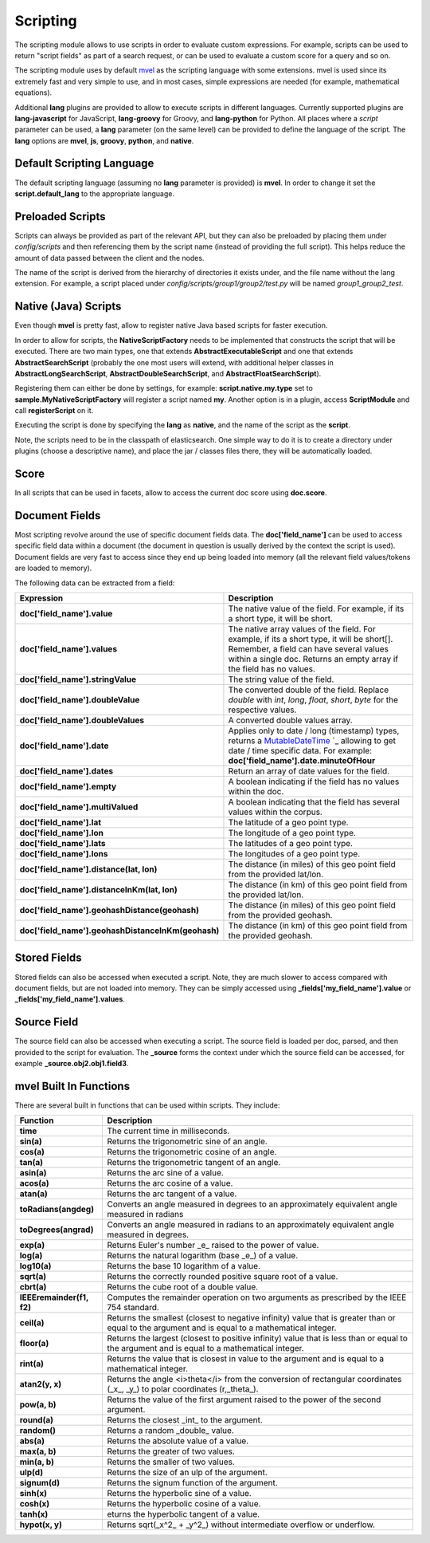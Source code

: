 .. _es-guide-reference-modules-scripting:

=========
Scripting
=========

The scripting module allows to use scripts in order to evaluate custom expressions. For example, scripts can be used to return "script fields" as part of a search request, or can be used to evaluate a custom score for a query and so on.


The scripting module uses by default `mvel <http://mvel.codehaus.org/>`_  as the scripting language with some extensions. mvel is used since its extremely fast and very simple to use, and in most cases, simple expressions are needed (for example, mathematical equations).


Additional **lang** plugins are provided to allow to execute scripts in different languages. Currently supported plugins are **lang-javascript** for JavaScript, **lang-groovy** for Groovy, and **lang-python** for Python. All places where a `script` parameter can be used, a **lang** parameter (on the same level) can be provided to define the language of the script. The **lang** options are **mvel**, **js**, **groovy**, **python**, and **native**.


Default Scripting Language
==========================

The default scripting language (assuming no **lang** parameter is provided) is **mvel**. In order to change it set the **script.default_lang** to the appropriate language.


Preloaded Scripts
=================

Scripts can always be provided as part of the relevant API, but they can also be preloaded by placing them under `config/scripts` and then referencing them by the script name (instead of providing the full script). This helps reduce the amount of data passed between the client and the nodes.


The name of the script is derived from the hierarchy of directories it exists under, and the file name without the lang extension. For example, a script placed under `config/scripts/group1/group2/test.py` will be named `group1_group2_test`.


Native (Java) Scripts
=====================

Even though **mvel** is pretty fast, allow to register native Java based scripts for faster execution.


In order to allow for scripts, the **NativeScriptFactory** needs to be implemented that constructs the script that will be executed. There are two main types, one that extends **AbstractExecutableScript** and one that extends **AbstractSearchScript** (probably the one most users will extend, with additional helper classes in **AbstractLongSearchScript**, **AbstractDoubleSearchScript**, and **AbstractFloatSearchScript**).


Registering them can either be done by settings, for example: **script.native.my.type** set to **sample.MyNativeScriptFactory** will register a script named **my**. Another option is in a plugin, access **ScriptModule** and call **registerScript** on it.


Executing the script is done by specifying the **lang** as **native**, and the name of the script as the **script**.


Note, the scripts need to be in the classpath of elasticsearch. One simple way to do it is to create a directory under plugins (choose a descriptive name), and place the jar / classes files there, they will be automatically loaded.


Score
=====

In all scripts that can be used in facets, allow to access the current doc score using **doc.score**.


Document Fields
===============

Most scripting revolve around the use of specific document fields data. The **doc['field_name']** can be used to access specific field data within a document (the document in question is usually derived by the context the script is used). Document fields are very fast to access since they end up being loaded into memory (all the relevant field values/tokens are loaded to memory).


The following data can be extracted from a field:


====================================================  =====================================================================================================================================================================================================================================================================
 Expression                                            Description                                                                                                                                                                                                                                                         
====================================================  =====================================================================================================================================================================================================================================================================
**doc['field_name'].value**                           The native value of the field. For example, if its a short type, it will be short.                                                                                                                                                                                   
**doc['field_name'].values**                          The native array values of the field. For example, if its a short type, it will be short[]. Remember, a field can have several values within a single doc. Returns an empty array if the field has no values.                                                        
**doc['field_name'].stringValue**                     The string value of the field.                                                                                                                                                                                                                                       
**doc['field_name'].doubleValue**                     The converted double of the field. Replace `double` with `int`, `long`, `float`, `short`, `byte` for the respective values.                                                                                                                                          
**doc['field_name'].doubleValues**                    A converted double values array.                                                                                                                                                                                                                                     
**doc['field_name'].date**                             Applies only to date / long (timestamp) types, returns a `MutableDateTime <http://joda-time.sourceforge.net/api-release/org/joda/time/MutableDateTime.html>`_  `_  allowing to get date / time specific data. For example: **doc['field_name'].date.minuteOfHour**  
**doc['field_name'].dates**                           Return an array of date values for the field.                                                                                                                                                                                                                        
**doc['field_name'].empty**                           A boolean indicating if the field has no values within the doc.                                                                                                                                                                                                      
**doc['field_name'].multiValued**                     A boolean indicating that the field has several values within the corpus.                                                                                                                                                                                            
**doc['field_name'].lat**                             The latitude of a geo point type.                                                                                                                                                                                                                                    
**doc['field_name'].lon**                             The longitude of a geo point type.                                                                                                                                                                                                                                   
**doc['field_name'].lats**                            The latitudes of a geo point type.                                                                                                                                                                                                                                   
**doc['field_name'].lons**                            The longitudes of a geo point type.                                                                                                                                                                                                                                  
**doc['field_name'].distance(lat, lon)**              The distance (in miles) of this geo point field from the provided lat/lon.                                                                                                                                                                                           
**doc['field_name'].distanceInKm(lat, lon)**          The distance (in km) of this geo point field from the provided lat/lon.                                                                                                                                                                                              
**doc['field_name'].geohashDistance(geohash)**        The distance (in miles) of this geo point field from the provided geohash.                                                                                                                                                                                           
**doc['field_name'].geohashDistanceInKm(geohash)**    The distance (in km) of this geo point field from the provided geohash.                                                                                                                                                                                              
====================================================  =====================================================================================================================================================================================================================================================================

Stored Fields
=============

Stored fields can also be accessed when executed a script. Note, they are much slower to access compared with document fields, but are not loaded into memory. They can be simply accessed using **_fields['my_field_name'].value** or **_fields['my_field_name'].values**.


Source Field
============

The source field can also be accessed when executing a script. The source field is loaded per doc, parsed, and then provided to the script for evaluation. The **_source** forms the context under which the source field can be accessed, for example **_source.obj2.obj1.field3**.


mvel Built In Functions
=======================

There are several built in functions that can be used within scripts. They include:


===========================  =================================================================================================================================================
 Function                     Description                                                                                                                                     
===========================  =================================================================================================================================================
**time**                     The current time in milliseconds.                                                                                                                
**sin(a)**                   Returns the trigonometric sine of an angle.                                                                                                      
**cos(a)**                   Returns the trigonometric cosine of an angle.                                                                                                    
**tan(a)**                   Returns the trigonometric tangent of an angle.                                                                                                   
**asin(a)**                  Returns the arc sine of a value.                                                                                                                 
**acos(a)**                  Returns the arc cosine of a value.                                                                                                               
**atan(a)**                  Returns the arc tangent of a value.                                                                                                              
**toRadians(angdeg)**        Converts an angle measured in degrees to an approximately equivalent angle measured in radians                                                   
**toDegrees(angrad)**        Converts an angle measured in radians to an approximately equivalent angle measured in degrees.                                                  
**exp(a)**                   Returns Euler's number _e_ raised to the power of value.                                                                                         
**log(a)**                   Returns the natural logarithm (base _e_) of a value.                                                                                             
**log10(a)**                 Returns the base 10 logarithm of a value.                                                                                                        
**sqrt(a)**                  Returns the correctly rounded positive square root of a value.                                                                                   
**cbrt(a)**                  Returns the cube root of a double value.                                                                                                         
**IEEEremainder(f1, f2)**    Computes the remainder operation on two arguments as prescribed by the IEEE 754 standard.                                                        
**ceil(a)**                  Returns the smallest (closest to negative infinity) value that is greater than or equal to the argument and is equal to a mathematical integer.  
**floor(a)**                 Returns the largest (closest to positive infinity) value that is less than or equal to the argument and is equal to a mathematical integer.      
**rint(a)**                  Returns the value that is closest in value to the argument and is equal to a mathematical integer.                                               
**atan2(y, x)**              Returns the angle <i>theta</i> from the conversion of rectangular coordinates (_x_, _y_) to polar coordinates (r,_theta_).                       
**pow(a, b)**                Returns the value of the first argument raised to the power of the second argument.                                                              
**round(a)**                 Returns the closest _int_ to the argument.                                                                                                       
**random()**                 Returns a random _double_ value.                                                                                                                 
**abs(a)**                   Returns the absolute value of a value.                                                                                                           
**max(a, b)**                Returns the greater of two values.                                                                                                               
**min(a, b)**                Returns the smaller of two values.                                                                                                               
**ulp(d)**                   Returns the size of an ulp of the argument.                                                                                                      
**signum(d)**                Returns the signum function of the argument.                                                                                                     
**sinh(x)**                  Returns the hyperbolic sine of a value.                                                                                                          
**cosh(x)**                  Returns the hyperbolic cosine of a value.                                                                                                        
**tanh(x)**                  eturns the hyperbolic tangent of a value.                                                                                                        
**hypot(x, y)**              Returns sqrt(_x^2_ + _y^2_) without intermediate overflow or underflow.                                                                          
===========================  =================================================================================================================================================
